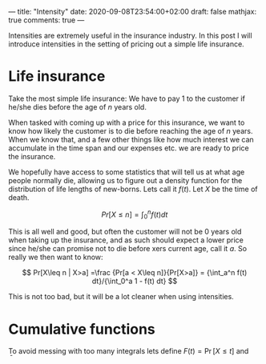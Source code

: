 ---
title: "Intensity"
date: 2020-09-08T23:54:00+02:00
draft: false
mathjax: true
comments: true
---

Intensities are extremely useful in the insurance industry.
In this post I will introduce intensities in the setting of pricing out a simple life insurance.

* Life insurance
Take the most simple life insurance: We have to pay $1$ to the customer
if he/she dies before the age of $n$ years old.

When tasked with coming up with a price for this insurance, we
want to know how likely the customer is to die before reaching the age of $n$ years.
When we know that, and a few other things like how much interest we can accumulate in the time span and our expenses etc. we are ready to price the insurance. 

We hopefully have access to some statistics
that will tell us at what age people normally die, allowing us to figure out a density function for the distribution of life lengths of new-borns.
Lets call it $f(t)$. Let $X$ be the time of death. 

$$ Pr[X\leq n] = \int_0^n f(t) dt $$

This is all well and good, but often the customer will not be $0$ years old when 
taking up the insurance, and as such should expect a lower price since he/she can promise not to die
before xers current age, call it $a$. So really we then want to know:

$$ Pr[X\leq n | X>a] =\frac {Pr[a < X\leq n]}{Pr[X>a]} = {\int_a^n f(t) dt}/{\int_0^a 1 - f(t) dt} $$

This is not too bad, but it will be a lot cleaner when using intensities.

* Cumulative functions

To avoid messing with too many integrals lets define $F(t)=\Pr[X\leq t]$ and $\bar F(t)=\Pr[X>t]=1-F(t)$.
Actuarians call these the *mortality* and *survival*  functions.
We can restate the probability above as

$$ \Pr[X\leq n | X>a]=\int_a^n \bar F(t|X>a) f(t|X>t)dt=\frac{\bar{F}(a+t)}{\bar F(a)}\frac{f(t)}{\bar(F)(t)}$$

* Intensities

Lets start with defining the intensity $\mu(t)$:

$$ \mu(t)=\frac{f(t)}{\bar F(t)}$$

This definition implies that $\mu(t)=\frac{-\frac d{dt}\bar F(t)}{\bar F(t)}=\frac d{dt} -\ln(\bar F(t))$ and so:

$$ \bar F (t) = e^{-\int_0^t \mu(\tau) d\tau} $$

So our expression reduces to

$$\Pr[X\leq n | X>a]=\int_a^n e^{-\int_a^{a+t}\mu(\tau) d\tau}\mu(t) dt $$ 

If we redefine $n$ so instead of saying we want an insurance until age $n$, we say that we want $n$ years of insurance it becomes even simpler:

$$\Pr[X\leq a+n | X>a]=\int_0^n e^{-\int_0^t\mu(a+\tau) d\tau}\mu(t) dt $$

* Why does  it work?

What we need to figure out when selling insurances to a person of $a>0$ years of age really is a new density function, for the distribution of remaining life length of a $a$-year old.

$f(t|a) = \frac {f(a+t)}{\bar F(a)}$.

The probabiliy of living $t$ years after reaching age $a$ should be the same as a newborn living $a+t$ years, conditioned on him/her surviving $a$ years.
However conditioning $\mu(t)$ is a lot simpler, consider first what happens to the *survival function*:

$$\bar F(t| a) = \frac {\bar F(a+t)} {\bar F(a)}$$

Plug these in to our definition of $\mu$ and we see that 

$$\mu(t|a)=\frac {f(a+t)} {\bar F(a+t)}=\mu(a+t)$$ 

Which is why intensities are so handy.
